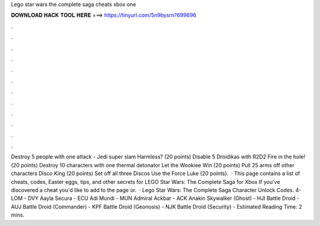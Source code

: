 Lego star wars the complete saga cheats xbox one

𝐃𝐎𝐖𝐍𝐋𝐎𝐀𝐃 𝐇𝐀𝐂𝐊 𝐓𝐎𝐎𝐋 𝐇𝐄𝐑𝐄 ===> https://tinyurl.com/5n9bysrn?699696

.

.

.

.

.

.

.

.

.

.

.

.

Destroy 5 people with one attack - Jedi super slam Harmless? (20 points) Disable 5 Droidikas with R2D2 Fire in the hole! (20 points) Destroy 10 characters with one thermal detonator Let the Wookiee Win (20 points) Pull 25 arms off other characters Disco King (20 points) Set off all three Discos Use the Force Luke (20 points).  · This page contains a list of cheats, codes, Easter eggs, tips, and other secrets for LEGO Star Wars: The Complete Saga for Xbox If you've discovered a cheat you'd like to add to the page or.  · Lego Star Wars: The Complete Saga Character Unlock Codes. 4-LOM - DVY Aayla Secura - ECU Adi Mundi - MUN Admiral Ackbar - ACK Anakin Skywalker (Ghost) - HJI Battle Droid - AUJ Battle Droid (Commander) - KPF Battle Droid (Geonosis) - NJK Battle Droid (Security) - Estimated Reading Time: 2 mins.